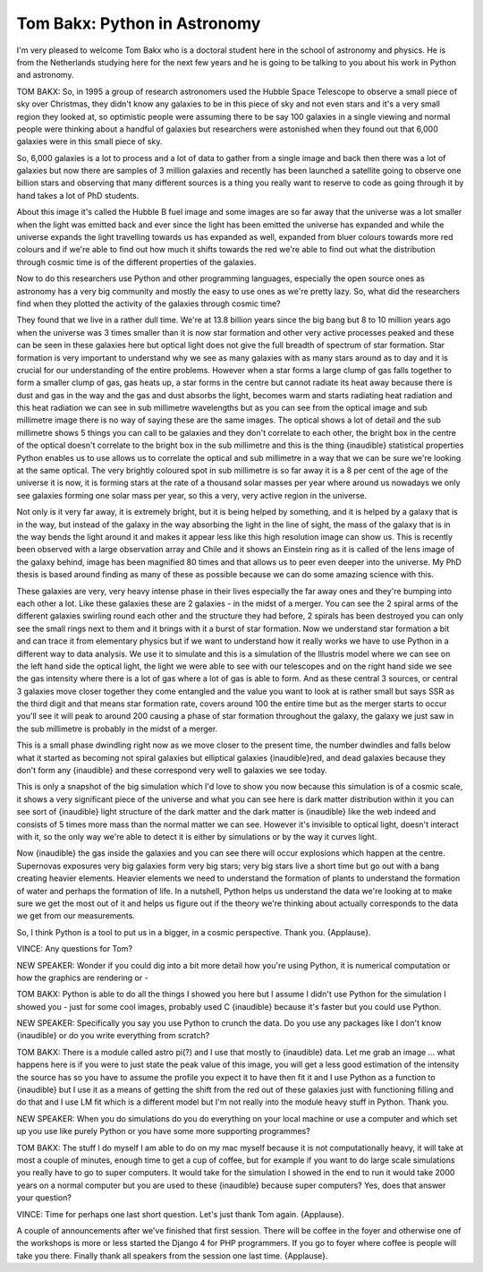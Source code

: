 =============================
Tom Bakx: Python in Astronomy
=============================

I'm very pleased to welcome Tom Bakx who is a doctoral student here in the school of astronomy and physics.  He is from the Netherlands studying here for the next few years and he is going to be talking to you about his work in Python and astronomy.

TOM BAKX:	  So, in 1995 a group of research astronomers used the Hubble Space Telescope to observe a small piece of sky over Christmas, they didn't know any galaxies to be in this piece of sky and not even stars and it's a very small region they looked at, so optimistic people were assuming there to be say 100 galaxies in a single viewing and normal people were thinking about a handful of galaxies but researchers were astonished when they found out that 6,000 galaxies were in this small piece of sky.

So, 6,000 galaxies is a lot to process and a lot of data to gather from a single image and back then there was a lot of galaxies but now there are samples of 3 million galaxies and recently has been launched a satellite going to observe one billion stars and observing that many different sources is a thing you really want to reserve to code as going through it by hand takes a lot of PhD students.

About this image it's called the Hubble B fuel image and some images are so far away that the universe was a lot smaller when the light was emitted back and ever since the light has been emitted the universe has expanded and while the universe expands the light travelling towards us has expanded as well, expanded from bluer colours towards more red colours and if we're able to find out how much it shifts towards the red we're able to find out what the distribution through cosmic time is of the different properties of the galaxies.

Now to do this researchers use Python and other programming languages, especially the open source ones as astronomy has a very big community and mostly the easy to use ones as we're pretty lazy.  So, what did the researchers find when they plotted the activity of the galaxies through cosmic time?

They found that we live in a rather dull time.  We're at 13.8 billion years since the big bang but 8 to 10 million years ago when the universe was 3 times smaller than it is now star formation and other very active processes peaked and these can be seen in these galaxies here but optical light does not give the full breadth of spectrum of star formation.  Star formation is very important to understand why we see as many galaxies with as many stars around as to day and it is crucial for our understanding of the entire problems.  However when a star forms a large clump of gas falls together to form a smaller clump of gas, gas heats up, a star forms in the centre but cannot radiate its heat away because there is dust and gas in the way and the gas and dust absorbs the light, becomes warm and starts radiating heat radiation and this heat radiation we can see in sub millimetre wavelengths but as you can see from the optical image and sub millimetre image there is no way of saying these are the same images.  The optical shows a lot of detail and the sub millimetre shows 5 things you can call to be galaxies and they don't correlate to each other, the bright box in the centre of the optical doesn't correlate to the bright box in the sub millimetre and this is the thing {inaudible} statistical properties Python enables us to use allows us to correlate the optical and sub millimetre in a way that we can be sure we're looking at the same optical.  The very brightly coloured spot in sub millimetre is so far away it is a 8 per cent of the age of the universe it is now, it is forming stars at the rate of a thousand solar masses per year where around us nowadays we only see galaxies forming one solar mass per year, so this a very, very active region in the universe.

Not only is it very far away, it is extremely bright, but it is being helped by something, and it is helped by a galaxy that is in the way, but instead of the galaxy in the way absorbing the light in the line of sight, the mass of the galaxy that is in the way bends the light around it and makes it appear less like this high resolution image can show us.  This is recently been observed with a large observation array and Chile and it shows an Einstein ring as it is called of the lens image of the galaxy behind, image has been magnified 80 times and that allows us to peer even deeper into the universe.  My PhD thesis is based around finding as many of these as possible because we can do some amazing science with this.

These galaxies are very, very heavy intense phase in their lives especially the far away ones and they're bumping into each other a lot.  Like these galaxies these are 2 galaxies - in the midst of a merger.  You can see the 2 spiral arms of the different galaxies swirling round each other and the structure they had before, 2 spirals has been destroyed you can only see the small rings next to them and it brings with it a burst of star formation.  Now we understand star formation a bit and can trace it from elementary physics but if we want to understand how it really works we have to use Python in a different way to data analysis.  We use it to simulate and this is a simulation of the Illustris model where we can see on the left hand side the optical light, the light we were able to see with our telescopes and on the right hand side we see the gas intensity where there is a lot of gas where a lot of gas is able to form.  And as these central 3 sources, or central 3 galaxies move closer together they come entangled and the value you want to look at is rather small but says SSR as the third digit and that means star formation rate, covers around 100 the entire time but as the merger starts to occur you'll see it will peak to around 200 causing a phase of star formation throughout the galaxy, the galaxy we just saw in the sub millimetre is probably in the midst of a merger.

This is a small phase dwindling right now as we move closer to the present time, the number dwindles and falls below what it started as becoming not spiral galaxies but elliptical galaxies {inaudible}red, and dead galaxies because they don't form any {inaudible} and these correspond very well to galaxies we see today.

This is only a snapshot of the big simulation which I'd love to show you now because this simulation is of a cosmic scale, it shows a very significant piece of the universe and what you can see here is dark matter distribution within it you can see sort of {inaudible} light structure of the dark matter and the dark matter is {inaudible} like the web indeed and consists of 5 times more mass than the normal matter we can see.  However it's invisible to optical light, doesn't interact with it, so the only way we're able to detect it is either by simulations or by the way it curves light.

Now {inaudible} the gas inside the galaxies and you can see there will occur explosions which happen at the centre. Supernovas exposures very big galaxies form very big stars; very big stars live a short time but go out with a bang creating heavier elements.  Heavier elements we need to understand the formation of plants to understand the formation of water and perhaps the formation of life.  In a nutshell, Python helps us understand the data we're looking at to make sure we get the most out of it and helps us figure out if the theory we're thinking about actually corresponds to the data we get from our measurements.

So, I think Python is a tool to put us in a bigger, in a cosmic perspective.  Thank you.  {Applause}.

VINCE:	 Any questions for Tom?

NEW SPEAKER:	 Wonder if you could dig into a bit more detail how you're using Python, it is numerical computation or how the graphics are rendering or -

TOM BAKX:	Python is able to do all the things I showed you here but I assume I didn't use Python for the simulation I showed you - just for some cool images, probably used C {inaudible} because it's faster but you could use Python.

NEW SPEAKER:	 Specifically you say you use Python to crunch the data.  Do you use any packages like I don't know {inaudible} or do you write everything from scratch?

TOM BAKX:	  There is a module called astro pi(?) and I use that mostly to {inaudible} data.  Let me grab an image ... what happens here is if you were to just state the peak value of this image, you will get a less good estimation of the intensity the source has so you have to assume the profile you expect it to have then fit it and I use Python as a function to {inaudible} but I use it as a means of getting the shift from the red out of these galaxies just with functioning filling and do that and I use LM fit which is a different model but I'm not really into the module heavy stuff in Python.  Thank you.

NEW SPEAKER:	  When you do simulations do you do everything on your local machine or use a computer and which set up you use like purely Python or you have some more supporting programmes?

TOM BAKX:	  The stuff I do myself I am able to do on my mac myself because it is not computationally heavy, it will take at most a couple of minutes, enough time to get a cup of coffee, but for example if you want to do large scale simulations you really have to go to super computers.  It would take for the simulation I showed in the end to run it would take 2000 years on a normal computer but you are used to these {inaudible} because super computers?  Yes, does that answer your question?

VINCE:	 Time for perhaps one last short question.  Let's just thank Tom again.  {Applause}.

A couple of announcements after we've finished that first session.  There will be coffee in the foyer and otherwise one of the workshops is more or less started the Django 4 for PHP programmers.  If you go to foyer where coffee is people will take you there.  Finally thank all speakers from the session one last time.  {Applause}.
